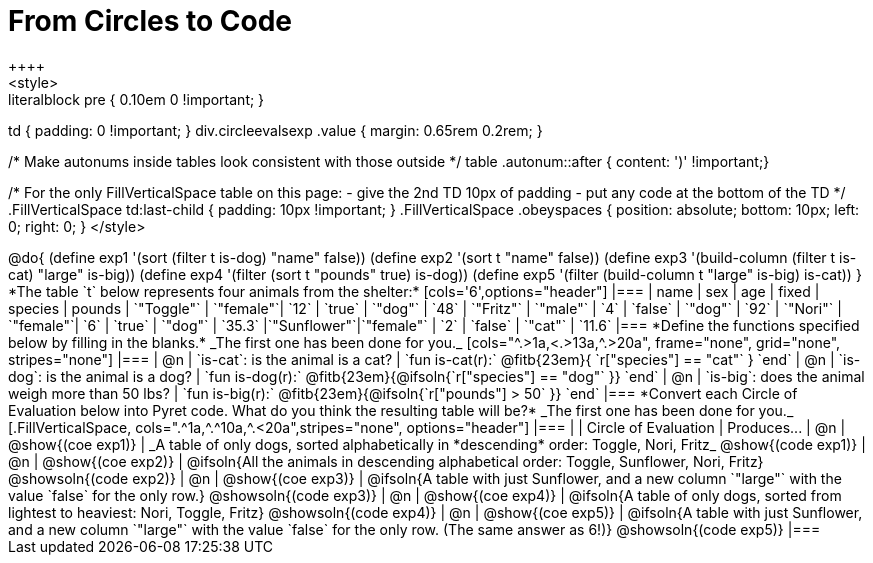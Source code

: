 = From Circles to Code
++++
<style>
.literalblock pre { 0.10em 0 !important; }
td { padding: 0 !important; }
div.circleevalsexp .value { margin: 0.65rem 0.2rem; }

/* Make autonums inside tables look consistent with those outside */
table .autonum::after { content: ')' !important;}

/*
For the only FillVerticalSpace table on this page:
 - give the 2nd TD 10px of padding
 - put any code at the bottom of the TD
*/
.FillVerticalSpace td:last-child { padding: 10px !important; }
.FillVerticalSpace .obeyspaces {
	position: 	absolute;
    bottom: 	10px;
    left: 		0;
    right: 		0;
}
</style>
++++

@do{

(define exp1 '(sort (filter t is-dog) "name" false))
(define exp2 '(sort t "name" false))
(define exp3 '(build-column (filter t is-cat) "large" is-big))
(define exp4 '(filter (sort t "pounds" true) is-dog))
(define exp5 '(filter (build-column t "large" is-big) is-cat))

}

*The table `t` below represents four animals from the shelter:*

[cols='6',options="header"]
|===
| name        | sex       | age   | fixed   | species | pounds
| `"Toggle"`  | `"female"`| `12`  | `true`  | `"dog"` | `48`
| `"Fritz"`   | `"male"`  |  `4`  | `false` | `"dog"` | `92`
| `"Nori"`    | `"female"`|  `6`  | `true`  | `"dog"` | `35.3`
|`"Sunflower"`|`"female"` |  `2`  | `false` | `"cat"` | `11.6`
|===

*Define the functions specified below by filling in the blanks.* _The first one has been done for you._

[cols="^.>1a,<.>13a,^.>20a", frame="none", grid="none", stripes="none"]
|===
| @n
| `is-cat`: is the animal is a cat?
| `fun is-cat(r):` @fitb{23em}{        `r["species"] == "cat"` } `end`

| @n
| `is-dog`: is the animal is a dog?
| `fun is-dog(r):` @fitb{23em}{@ifsoln{`r["species"] == "dog"` }} `end`

| @n
| `is-big`: does the animal weigh more than 50 lbs?
| `fun is-big(r):` @fitb{23em}{@ifsoln{`r["pounds"] > 50` }} `end`
|===

*Convert each Circle of Evaluation below into Pyret code. What do you think the resulting table will be?* _The first one has been done for you._

[.FillVerticalSpace, cols=".^1a,^.^10a,^.<20a",stripes="none", options="header"]
|===
|
| Circle of Evaluation
| Produces...

| @n
| @show{(coe exp1)}
| _A table of only dogs, sorted alphabetically in *descending* order: Toggle, Nori, Fritz_
  @show{(code exp1)}

| @n
| @show{(coe exp2)}
| @ifsoln{All the animals in descending alphabetical order: Toggle, Sunflower, Nori, Fritz}
  @showsoln{(code exp2)}

| @n
| @show{(coe exp3)}
| @ifsoln{A table with just Sunflower, and a new column `"large"` with the value `false` for the only row.}
  @showsoln{(code exp3)}

| @n
| @show{(coe exp4)}
| @ifsoln{A table of only dogs, sorted from lightest to heaviest: Nori, Toggle, Fritz}
  @showsoln{(code exp4)}

| @n
| @show{(coe exp5)}
| @ifsoln{A table with just Sunflower, and a new column `"large"` with the value `false` for the only row. (The same answer as 6!)}
  @showsoln{(code exp5)}
|===
